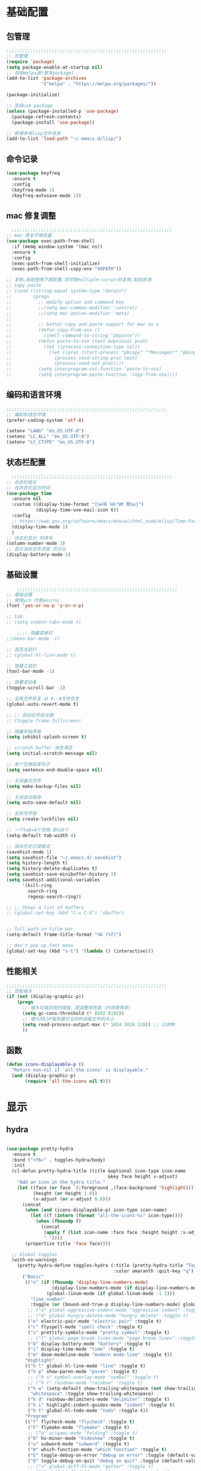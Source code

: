 #+STARTUP: content

* 基础配置
** 包管理
#+begin_src emacs-lisp
;;;;;;;;;;;;;;;;;;;;;;;;;;;;;;;;;;;;;;;;;;;;;;;;;;;;;;;;;;;;
;; 包管理
(require 'package)
(setq package-enable-at-startup nil)
;; 添加melpa源(更多package)
(add-to-list 'package-archives
			 '("melpa" . "https://melpa.org/packages/"))

(package-initialize)

;; 安装use package
(unless (package-installed-p 'use-package)
  (package-refresh-contents)
  (package-install 'use-package))

;; 新增本地lisp文件目录
(add-to-list 'load-path "~/.emacs.d/lisp/")
#+end_src
** 命令记录
#+begin_src emacs-lisp
(use-package keyfreq
  :ensure t
  :config
  (keyfreq-mode 1)
  (keyfreq-autosave-mode 1))
#+end_src
** mac 修复调整
#+begin_src emacs-lisp
  ;;;;;;;;;;;;;;;;;;;;;;;;;;;;;;;;;;;;;;;;;;;;;;;;;;;;;;;;;;;;
;; mac 修复环境变量
(use-package exec-path-from-shell
  :if (memq window-system '(mac ns))
  :ensure t
  :config
  (exec-path-from-shell-initialize)
  (exec-path-from-shell-copy-env "GOPATH"))

;; 复制,粘贴使用下面配置,将导致multiple-cursor的复制,粘贴失效
;; copy paste
;; (cond ((string-equal system-type "darwin")
;;        (progn
;;          ;; modify option and command key
;;          ;;(setq mac-comman-modifier 'control)
;;          ;;(setq mac-option-modifier 'meta)
;;
;;          ;; batter copy and paste support for mac os x
;;          (defun copy-from-osx ()
;;            (shell-command-to-string "pbpaste"))
;;          (defun paste-to-osx (text &optional push)
;;            (let ((process-connection-type nil))
;;              (let ((proc (start-process "pbcopy" "*Messages*" "pbcopy")))
;;                (process-send-string proc text)
;;                (process-send-eof proc))))
;;          (setq interprogram-cut-function 'paste-to-osx)
;;          (setq interprogram-paste-function 'copy-from-osx))))
#+end_src
** 编码和语言环境
#+begin_src emacs-lisp
;;;;;;;;;;;;;;;;;;;;;;;;;;;;;;;;;;;;;;;;;;;;;;;;;;;;;;;;;;;;
;; 编码和语言环境
(prefer-coding-system 'utf-8)

(setenv "LANG" "en_US.UTF-8")
(setenv "LC_ALL" "en_US.UTF-8")
(setenv "LC_CTYPE" "en_US.UTF-8")
#+end_src
** 状态栏配置
#+begin_src emacs-lisp
  ;;;;;;;;;;;;;;;;;;;;;;;;;;;;;;;;;;;;;;;;;;;;;;;;;;;;;;;;;;;;
;; 状态栏相关
;; 在状态栏显示时间
(use-package time
  :ensure nil
  :custom ((display-time-format "[%e号 %H:%M 周%u]")
		   (display-time-use-mail-icon t))
  :config
  ;; https://www.gnu.org/software/emacs/manual/html_node/elisp/Time-Parsing.html
  (display-time-mode 1)
  )
;; 状态栏显示 列序号
(column-number-mode 1)
;; 显示当前文件进度 百分比
(display-battery-mode 1)
#+end_src
** 基础设置
#+begin_src emacs-lisp
	;;;;;;;;;;;;;;;;;;;;;;;;;;;;;;;;;;;;;;;;;;;;;;;;;;;;;;;;;;;;
;; 基础设置
;; 使用y/n 代替yes/no
(fset 'yes-or-no-p 'y-or-n-p)

;; tab
;; (setq indent-tabs-mode t)

	;;;; 隐藏菜单栏
;;(menu-bar-mode -1)

;; 高亮当前行
;; (global-hl-line-mode t)

;; 隐藏工具栏
(tool-bar-mode -1)

;; 隐藏滚动条
(toggle-scroll-bar -1)

;; 全局文件恢复 从 #..#文件恢复
(global-auto-revert-mode t)

;; ;; 启动后开启全屏
;; (toggle-frame-fullscreen)

;; 隐藏开始界面
(setq inhibit-splash-screen t)

;; scratch buffer 消息清空
(setq initial-scratch-message nil)

;; 单个空格结束句子
(setq sentence-end-double-space nil)

;; 关闭备份文件
(setq make-backup-files nil)

;; 关闭自动保存
(setq auto-save-default nil)

;; 去除文件锁
(setq create-lockfiles nil)

;; 一个tab=4个空格.默认8个
(setq-default tab-width 4)

;; 保存历史记录模式
(savehist-mode 1)
(setq savehist-file "~/.emacs.d/.savehist")
(setq history-length t)
(setq history-delete-duplicates t)
(setq savehist-save-minibuffer-history 1)
(setq savehist-additional-variables
	  '(kill-ring
		search-ring
		regexp-search-ring))

;; ;; Shows a list of buffers
;; (global-set-key (kbd "C-x C-b") 'ibuffer)


;; full path in title bar
(setq-default frame-title-format "%b (%f)")

;; don't pop up font menu
(global-set-key (kbd "s-t") '(lambda () (interactive)))
#+end_src
** 性能相关
#+begin_src emacs-lisp
;;;;;;;;;;;;;;;;;;;;;;;;;;;;;;;;;;;;;;;;;;;;;;;;;;;;;;;;;;;;
;; 性能相关
(if (not (display-graphic-p))
    (progn
      ;; 增大垃圾回收的阈值，提高整体性能（内存换效率）
      (setq gc-cons-threshold (* 8192 8192))
      ;; 增大同LSP服务器交互时的读取文件的大小
      (setq read-process-output-max (* 1024 1024 128)) ;; 128MB
      ))
#+end_src
** 函数
#+begin_src emacs-lisp
  (defun icons-displayable-p ()
	"Return non-nil if `all-the-icons' is displayable."
	(and (display-graphic-p)
		 (require 'all-the-icons nil t)))
#+end_src
* 显示

** hydra
#+begin_src emacs-lisp

(use-package pretty-hydra
  :ensure t
  :bind ("<f6>" . toggles-hydra/body)
  :init
  (cl-defun pretty-hydra-title (title &optional icon-type icon-name
                                      &key face height v-adjust)
    "Add an icon in the hydra title."
    (let ((face (or face `(:foreground ,(face-background 'highlight))))
          (height (or height 1.0))
          (v-adjust (or v-adjust 0.0)))
      (concat
       (when (and (icons-displayable-p) icon-type icon-name)
         (let ((f (intern (format "all-the-icons-%s" icon-type))))
           (when (fboundp f)
             (concat
              (apply f (list icon-name :face face :height height :v-adjust v-adjust))
              " "))))
       (propertize title 'face face))))

  ;; Global toggles
  (with-no-warnings
    (pretty-hydra-define toggles-hydra (:title (pretty-hydra-title "Toggles" 'faicon "toggle-on" :v-adjust -0.1)
                                        :color amaranth :quit-key "q")
      ("Basic"
       (("n" (if (fboundp 'display-line-numbers-mode)
                 (display-line-numbers-mode (if display-line-numbers-mode -1 1))
               (global-linum-mode (if global-linum-mode -1 1)))
         "line number"
         :toggle (or (bound-and-true-p display-line-numbers-mode) global-linum-mode))
        ;; ("a" global-aggressive-indent-mode "aggressive indent" :toggle t)
        ;; ("d" global-hungry-delete-mode "hungry delete" :toggle t)
        ("e" electric-pair-mode "electric pair" :toggle t)
        ("c" flyspell-mode "spell check" :toggle t)
        ("s" prettify-symbols-mode "pretty symbol" :toggle t)
        ;; ("l" global-page-break-lines-mode "page break lines" :toggle t)
        ("b" display-battery-mode "battery" :toggle t)
        ("i" display-time-mode "time" :toggle t)
        ("m" doom-modeline-mode "modern mode-line" :toggle t))
       "Highlight"
       (("h l" global-hl-line-mode "line" :toggle t)
        ("h p" show-paren-mode "paren" :toggle t)
        ;; ("h s" symbol-overlay-mode "symbol" :toggle t)
        ;; ("h r" rainbow-mode "rainbow" :toggle t)
        ("h w" (setq-default show-trailing-whitespace (not show-trailing-whitespace))
         "whitespace" :toggle show-trailing-whitespace)
        ("h d" rainbow-delimiters-mode "delimiter" :toggle t)
        ("h i" highlight-indent-guides-mode "indent" :toggle t)
        ("h t" global-hl-todo-mode "todo" :toggle t))
       "Program"
       (("f" flycheck-mode "flycheck" :toggle t)
        ("F" flymake-mode "flymake" :toggle t)
        ;; ("o" origami-mode "folding" :toggle t)
        ("O" hs-minor-mode "hideshow" :toggle t)
        ("u" subword-mode "subword" :toggle t)
        ("W" which-function-mode "which function" :toggle t)
        ("E" toggle-debug-on-error "debug on error" :toggle (default-value 'debug-on-error))
        ("Q" toggle-debug-on-quit "debug on quit" :toggle (default-value 'debug-on-quit))
        ;; ("v" global-diff-hl-mode "gutter" :toggle t)
        ;; ("V" diff-hl-flydiff-mode "live gutter" :toggle t)
        ;; ("M" diff-hl-margin-mode "margin gutter" :toggle t)
        ;; ("D" diff-hl-dired-mode "dired gutter" :toggle t)
		)
       ;; "Theme"
       ;; (("t a" (centaur-load-theme 'auto) "auto"
       ;;   :toggle (eq centaur-theme 'auto) :exit t)
       ;;  ("t m" (centaur-load-theme 'random) "random"
       ;;   :toggle (eq centaur-theme 'random) :exit t)
       ;;  ("t s" (centaur-load-theme 'system) "system"
       ;;   :toggle (eq centaur-theme 'system) :exit t)
       ;;  ("t d" (centaur-load-theme 'default) "default"
       ;;   :toggle (centaur-theme-enable-p 'default) :exit t)
       ;;  ("t p" (centaur-load-theme 'pro) "pro"
       ;;   :toggle (centaur-theme-enable-p 'pro) :exit t)
       ;;  ("t k" (centaur-load-theme 'dark) "dark"
       ;;   :toggle (centaur-theme-enable-p 'dark) :exit t)
       ;;  ("t l" (centaur-load-theme 'light) "light"
       ;;   :toggle (centaur-theme-enable-p 'light) :exit t)
       ;;  ("t w" (centaur-load-theme 'warm) "warm"
       ;;   :toggle (centaur-theme-enable-p 'warm) :exit t)
       ;;  ("t c" (centaur-load-theme 'cold) "cold"
       ;;   :toggle (centaur-theme-enable-p 'cold) :exit t)
       ;;  ("t y" (centaur-load-theme 'day) "day"
       ;;   :toggle (centaur-theme-enable-p 'day) :exit t)
       ;;  ("t n" (centaur-load-theme 'night) "night"
       ;;   :toggle (centaur-theme-enable-p 'night) :exit t)
       ;;  ("t o" (ivy-read "Load custom theme: "
       ;;                   (all-completions "doom" (custom-available-themes))
       ;;                   :action (lambda (theme)
       ;;                             (centaur-set-variable
       ;;                              'centaur-theme
       ;;                              (let ((x (intern theme)))
       ;;                                (or (car (rassoc x centaur-theme-alist)) x)))
       ;;                             (counsel-load-theme-action theme))
       ;;                   :caller 'counsel-load-theme)
       ;;   "others"
       ;;   :toggle (not (or (rassoc (car custom-enabled-themes) centaur-theme-alist)
       ;;                    (rassoc (cadr custom-enabled-themes) centaur-theme-alist)))
       ;;   :exit t))
       ;; "Package Archive"
       ;; (("p m" (centaur-set-package-archives 'melpa t)
       ;;   "melpa" :toggle (eq centaur-package-archives 'melpa) :exit t)
       ;;  ("p b" (centaur-set-package-archives 'bfsu t)
       ;;   "bfsu" :toggle (eq centaur-package-archives 'bfsu) :exit t)
       ;;  ("p c" (centaur-set-package-archives 'emacs-china t)
       ;;   "emacs china" :toggle (eq centaur-package-archives 'emacs-china) :exit t)
       ;;  ("p n" (centaur-set-package-archives 'netease t)
       ;;   "netease" :toggle (eq centaur-package-archives 'netease) :exit t)
       ;;  ("p s" (centaur-set-package-archives 'ustc t)
       ;;   "ustc" :toggle (eq centaur-package-archives 'ustc) :exit t)
       ;;  ("p t" (centaur-set-package-archives 'tencent t)
       ;;   "tencent" :toggle (eq centaur-package-archives 'tencent) :exit t)
       ;;  ("p u" (centaur-set-package-archives 'tuna t)
       ;;   "tuna" :toggle (eq centaur-package-archives 'tuna) :exit t)
       ;;  ("p T" (centaur-test-package-archives) "speed test" :exit t)))
	   ))))

#+end_src
** 自动匹配括号
#+begin_src emacs-lisp
  ;;;;;;;;;;;;;;;;;;;;;;;;;;;;;;;;;;;;;;;;;;;;;;;;;;;;;;;;;;;;
;; 括号匹配相关
(setq show-paren-mode nil)
;; ;; 括号自动补全
;; (use-package autopair
;;   :ensure t
;;   :init
;;   (defun @-enable-autopair ()
;; 	(autopair-mode t))
;;   :hook
;;   (progn
;; 	(prog-mode . @-enable-autopair)
;; 	(emacs-lisp-mode . @-enable-autopair)
;; 	))

;; 高亮括号匹配
(use-package highlight-parentheses
  :ensure t)
;; 全局启用括号高亮
(define-globalized-minor-mode global-highlight-parentheses-mode
  highlight-parentheses-mode
  (lambda ()
	(highlight-parentheses-mode t)))
(global-highlight-parentheses-mode t)
;; NOTE 括号跳转  C-M-n,C-M-p
;; ;; 彩虹色 用于web css等
;; (use-package rainbow-mode
;;   :ensure t
;;   :init
;;   (defun @-enable-rainbow ()
;;     (rainbow-mode t))
;;   :hook ((prog-mode . @-enable-reainbow)))
;; 彩色高亮匹配括号 - 编程模式自动启动
(use-package rainbow-delimiters
  :ensure t
  :init
  (defun @-enable-rainbow-delimiters ()
	(rainbow-delimiters-mode t))
  :hook
  (progn
	(prog-mode . @-enable-rainbow-delimiters)
	(emacs-lisp-mode . @-enable-rainbow-delimiters))
  )
;;(add-hook 'emacs-lisp-mode-hook 'show-paren-mode)
#+end_src

** 皮肤,Theme
#+begin_src emacs-lisp
  ;;;;;;;;;;;;;;;;;;;;;;;;;;;;;;;;;;;;;;;;;;;;;;;;;;;;;;;;;;;;
;; 皮肤,Theme
;; 安全的加载theme
(setq custom-safe-themes t)
;; 白天 座位这屏幕反光. 不能用这个皮肤
;; ;; 使用 doom theme
;; (use-package doom-themes
;;   :ensure t
;;   :config
;;   ;; Global settings (defaults)
;;   (setq doom-themes-enable-bold t    ; if nil, bold is universally disabled
;;     doom-themes-enable-italic t) ; if nil, italics is universally disabled
;;   (load-theme 'doom-one t)
;;   ;; Enable flashing mode-line on errors
;;   (doom-themes-visual-bell-config)
;;   ;; for treemacs users
;;   ;; (setq doom-themes-treemacs-theme "doom-colors") ; use the colorful treemacs theme
;;   ;; (doom-themes-treemacs-config)
;;   ;; Corrects (and improves) org-mode's native fontification.
;;   (doom-themes-org-config))

(use-package monokai-theme
  :ensure t
  :config
  (load-theme 'monokai t))

;; (use-package vscode-dark-plus-theme
;;   :ensure t
;;   :config
;;   (load-theme 'vscode-dark-plus t))

;; (use-package faff-theme
;;   :ensure t
;;   :config
;;   (load-theme 'faff t))
;; (use-package solarized-theme
;;   :ensure t
;;   :config
;;   (load-theme 'solarized-dark t))

#+end_src

** 状态栏
#+begin_src emacs-lisp
;; 状态栏
(use-package doom-modeline
  :ensure t
  :init
  (set-face-background 'mode-line nil)
  :hook (after-init . doom-modeline-mode))
#+end_src
** 行号
#+begin_src emacs-lisp

;; 行号显示
;;(global-linum-mode)
;; (global-display-line-numbers-mode 1)
(use-package display-line-numbers
  :ensure nil
  :hook ((prog-mode text-mode conf-mode) . display-line-numbers-mode))
;; (use-package linum
;;   :ensure t
;;   :config
;;   (global-linum-mode t)
;;   (setq linum-format "%4d  ")
;;   (set-face-background 'linum nil))
#+end_src

** icons
#+begin_src emacs-lisp
(use-package all-the-icons
  :ensure t)
#+end_src

** frame-font
#+begin_src emacs-lisp
;;
(use-package frame
  :ensure nil
  :config
  ;; No cursor blinking, it's distracting
  (blink-cursor-mode 0)

  (when (display-graphic-p)
	(add-to-list 'default-frame-alist '(font . "Hack-15"))
	(add-to-list 'default-frame-alist '(fullscreen . maximized)))

  (setq-default cursor-type 't))

#+end_src

** 编辑
#+begin_src emacs-lisp
(use-package delsel
  :ensure nil
  :hook (after-init . delete-selection-mode))
#+end_src

** 复制文件名
#+begin_src emacs-list
(defun my-put-file-name-on-clipboard ()
  "Put the current file name on the clipboard"
  (interactive)
  (let ((filename (if (equal major-mode 'dired-mode)
                      default-directory
                    (buffer-file-name))))
    (when filename
      (with-temp-buffer
        (insert filename)
        (clipboard-kill-region (point-min) (point-max)))
      (message filename))))
#+end_src
** 分词
#+begin_src emacs-lisp
(use-package subword
  :hook (after-init . global-subword-mode))
#+end_src
** posframe
#+begin_src emacs-lisp
(use-package posframe
  :hook (after-load-theme . posframe-delete-all)
  :init
  (with-eval-after-load 'persp-mode
    (add-hook 'persp-load-buffer-functions
              (lambda (&rest _)
                (posframe-delete-all))))
  :config
  (with-no-warnings
    (defun my-posframe--prettify-frame (&rest _)
      (set-face-background 'fringe nil posframe--frame))
    (advice-add #'posframe--create-posframe :after #'my-posframe--prettify-frame)

    (defun posframe-poshandler-frame-center-near-bottom (info)
      (cons (/ (- (plist-get info :parent-frame-width)
                  (plist-get info :posframe-width))
               2)
            (/ (plist-get info :parent-frame-height)
               2)))))
#+end_src
* 工具
** auto-save
#+begin_src emacs-lisp
(require 'auto-save)
(auto-save-enable)
;; quietly sav
(setq auto-save-silent t)
;; ;; automatically delete spaces at the end of the line when saving
;; (setq auto-save-delete-trailing-whitespace t)
;; The idle seconds to auto save file.
(setq auto-save-idle 10)
#+end_src
** back-button
#+begin_src emacs-lisp
;; back-button 跳转
(setq back-button-local-keystrokes '("s-."))
(setq back-button-local-backward-keystrokes '("s-["))
(setq back-button-local-forward-keystrokes '("s-]"))
(setq back-button-global-keystrokes '("s->"))
(setq back-button-global-backward-keystrokes '("s-{"))
(setq back-button-global-forward-keystrokes '("s-}"))
(require 'back-button)
(back-button-mode 1)
;; (global-set-key (kbd "s-[") 'back-button-local-backward)
;; (global-set-key (kbd "s-]") 'back-button-local-forward)
;; (global-set-key (kbd "s-{") 'back-button-global-backward)
;; (global-set-key (kbd "s-}") 'back-button-global-forward)
#+end_src
** highlight-thing
#+begin_src emacs-lisp
;; (require 'highlight-thing)
;; (global-highlight-thing-mode)
;; (dolist (hook (list
;;    			 'js-mode-hook
;;    			 'rust-mode-hook
;;    			 'python-mode-hook
;;    			 'ruby-mode-hook
;;    			 'java-mode-hook
;;    			 'sh-mode-hook
;;    			 'php-mode-hook
;;    			 'c-mode-common-hook
;;    			 'c-mode-hook
;;    			 'csharp-mode-hook
;;    			 'c++-mode-hook
;;    			 'haskell-mode-hook
;;    			 'go-mode-hook
;;    			 ))
;;    (add-hook hook '(lambda () (highlight-thing-mode))))
#+end_src
** awesome-pair
#+begin_src emacs-lisp
(require 'awesome-pair)
(dolist (hook (list
			   'c-mode-common-hook
			   'c-mode-hook
			   'c++-mode-hook
			   'java-mode-hook
			   'haskell-mode-hook
			   'emacs-lisp-mode-hook
			   'lisp-interaction-mode-hook
			   'lisp-mode-hook
			   'maxima-mode-hook
			   'ielm-mode-hook
			   'sh-mode-hook
			   'makefile-gmake-mode-hook
			   'php-mode-hook
			   'python-mode-hook
			   'js-mode-hook
			   'go-mode-hook
			   'qml-mode-hook
			   'jade-mode-hook
			   'css-mode-hook
			   'ruby-mode-hook
			   'coffee-mode-hook
			   'rust-mode-hook
			   'qmake-mode-hook
			   'lua-mode-hook
			   'swift-mode-hook
			   'minibuffer-inactive-mode-hook
			   ))
  (add-hook hook '(lambda () (awesome-pair-mode 1))))



(define-key awesome-pair-mode-map (kbd "(") 'awesome-pair-open-round)
(define-key awesome-pair-mode-map (kbd "[") 'awesome-pair-open-bracket)
(define-key awesome-pair-mode-map (kbd "{") 'awesome-pair-open-curly)
(define-key awesome-pair-mode-map (kbd ")") 'awesome-pair-close-round)
(define-key awesome-pair-mode-map (kbd "]") 'awesome-pair-close-bracket)
(define-key awesome-pair-mode-map (kbd "}") 'awesome-pair-close-curly)
(define-key awesome-pair-mode-map (kbd "=") 'awesome-pair-equal)

;; (define-key awesome-pair-mode-map (kbd "%") 'awesome-pair-match-paren)
(define-key awesome-pair-mode-map (kbd "\"") 'awesome-pair-double-quote)

(define-key awesome-pair-mode-map (kbd "SPC") 'awesome-pair-space)

(define-key awesome-pair-mode-map (kbd "M-o") 'awesome-pair-backward-delete)
(define-key awesome-pair-mode-map (kbd "C-d") 'awesome-pair-forward-delete)
(define-key awesome-pair-mode-map (kbd "C-k") 'awesome-pair-kill)

(define-key awesome-pair-mode-map (kbd "M-\"") 'awesome-pair-wrap-double-quote)
(define-key awesome-pair-mode-map (kbd "M-[") 'awesome-pair-wrap-bracket)
(define-key awesome-pair-mode-map (kbd "M-{") 'awesome-pair-wrap-curly)
(define-key awesome-pair-mode-map (kbd "M-(") 'awesome-pair-wrap-round)
(define-key awesome-pair-mode-map (kbd "M-)") 'awesome-pair-unwrap)

(define-key awesome-pair-mode-map (kbd "M-n") 'awesome-pair-jump-right)
(define-key awesome-pair-mode-map (kbd "M-p") 'awesome-pair-jump-left)
(define-key awesome-pair-mode-map (kbd "M-:") 'awesome-pair-jump-out-pair-and-newline)
#+end_src

** minibuffer
#+begin_src emacs-lisp
(use-package mini-frame
  :ensure t
  :config
  (mini-frame-mode))

;; git clone https://github.com/honmaple/emacs-maple-minibuffer ~/.emacs.d/lisp/maple-minibuffer

;;   (require 'maple-minibuffer)
;; ;;window-top-center
;;   (progn (setq maple-minibuffer:position-type 'frame-top-center
;; 			   maple-minibuffer:border-color "gray50"
;; 			   maple-minibuffer:height nil
;; 			   maple-minibuffer:width 0.7
;; 			   maple-minibuffer:cache t)

;; 		 (setq maple-minibuffer:action '(read-from-minibuffer read-string)
;; 			   maple-minibuffer:ignore-action '(evil-ex eval-expression))

;; 		 (add-to-list 'maple-minibuffer:ignore-action 'org-schedule)
;; 	;;(add-to-list 'maple-minibuffer:ignore-regexp "^helm-")

;; 	;; more custom parameters for frame
;; 	(defun maple-minibuffer:parameters ()
;; 	  "Maple minibuffer parameters."
;; 	  `((height . ,(or maple-minibuffer:height 10))
;; 		(width . ,(or maple-minibuffer:width (window-pixel-width)))
;; 		(left-fringe . 5)
;; 		(right-fringe . 5))))

;;   (maple-minibuffer-mode)




#+end_src
** ivy
#+begin_src emacs-lisp
;; (use-package ivy
;;   :ensure t
;;   :config
;;   (ivy-mode 1)
;;   (setq ivy-use-virtual-buffers t)
;;   (setq enable-recursive-minibuffers t)
;;   ;; enable this if you want `swiper' to use it
;;   ;; (setq search-default-mode #'char-fold-to-regexp)
;;   (global-set-key "\C-s" 'swiper)
;;   (global-set-key (kbd "C-c C-r") 'ivy-resume)
;;   ;; (global-set-key (kbd "<f6>") 'ivy-resume)
;;   ;;(global-set-key (kbd "C-x C-f") 'counsel-find-file)
;;   ;;(global-set-key (kbd "<f1> f") 'counsel-describe-function)
;;   ;;(global-set-key (kbd "<f1> v") 'counsel-describe-variable)
;;   ;;(global-set-key (kbd "<f1> o") 'counsel-describe-symbol)
;;   ;;(global-set-key (kbd "<f1> l") 'counsel-find-library)
;;   ;;(global-set-key (kbd "<f2> i") 'counsel-info-lookup-symbol)
;;   ;;(global-set-key (kbd "<f2> u") 'counsel-unicode-char)
;;   ;;(global-set-key (kbd "C-c g") 'counsel-git)
;;   ;;(global-set-key (kbd "C-c j") 'counsel-git-grep)
;;   ;;(global-set-key (kbd "C-c k") 'counsel-ag)
;;   ;;(global-set-key (kbd "C-x l") 'counsel-locate)
;;   ;;(global-set-key (kbd "C-S-o") 'counsel-rhythmbox)
;;   ;;(define-key minibuffer-local-map (kbd "C-r") 'counsel-minibuffer-history)
;;   )

#+end_src
** counsel
#+begin_src emacs-lisp
  (use-package smex
	:ensure t
	:init
	(setq smex-save-file "~/.emacs.d/.smex-items")
	:config
	(smex-initialize)
	)
  ;; counsel ivy swiper
  (use-package counsel
	:ensure t
	:init
	(ivy-mode 1)
	(setq ivy-re-builders-alist '((counsel-M-x . ivy--regex-fuzzy)
								  (t . ivy--regex-plus)))
	:custom ((ivy-use-virtual-buffers t)
			 (ivy-count-format "(%d/%d) ")
			 (ivy-initial-inputs-alist nil)
			 (ivy-height 15)
			 (ivy-extra-directories '("./"))
			 (counsel-switch-buffer-preview-virtual-buffers nil))
	:bind (("M-y" . counsel-yank-pop)
		   ("C-c C-r" . ivy-resume)
		   ("<f6>" . ivy-resume)
		   ("M-x" . counsel-M-x)
		   ("C-x f" . counsel-switch-buffer)
		   ("C-x C-f" . counsel-find-file)
		   ("C-s" . swiper)
		   ("C-r" . swiper-isearch-backward)
		   ))

  (use-package ivy-avy
	:custom ((avy-all-windows nil)
			 (avy-keys (number-sequence ?a ?z)))
	:bind (("C-x SPC" . avy-goto-char)
		   ("C-c C-l" . avy-goto-line)
		   ("C-C SPC" . avy-goto-word-1)))

#+end_src
** ivy-posframe mac 使用有bug.
#+begin_src emacs-lisp
;; ivy-posframe
;; (use-package ivy-posframe
;;   :ensure t
;;   :config
;;   ;; display at `ivy-posframe-style'
;;   ;; (setq ivy-posframe-display-functions-alist '((t . ivy-posframe-display)))
;;   ;; (setq ivy-posframe-display-functions-alist '((t . ivy-posframe-display-at-frame-center)))
;;   ;; (setq ivy-posframe-display-functions-alist '((t . ivy-posframe-display-at-window-center)))
;;   ;; (setq ivy-posframe-display-functions-alist '((t . ivy-posframe-display-at-frame-bottom-left)))
;;   ;; (setq ivy-posframe-display-functions-alist '((t . ivy-posframe-display-at-window-bottom-left)))
;;   (setq ivy-posframe-display-functions-alist '((t . ivy-posframe-display-at-frame-top-center)))
;;   (ivy-posframe-mode 1))
#+end_src
** undo tree
#+begin_src emacs-lisp
(use-package undo-tree
  :ensure t
  :config
  (global-undo-tree-mode)
  (setq undo-tree-visualizer-timestamps t)
  (setq undo-tree-visualizer-diff t))
#+end_src
** jump-tree 跳转
包太老了. 没有办法用.
#+begin_src emacs-lisp
;; (use-package jump-tree
;;   :ensure t
;;   :config
;;   (global-jump-tree-mode)
;;   (add-to-list 'jump-tree-pos-list-record-commands 'xref-find-definitions)
;;   )
;; (jump-tree-jump-next)
#+end_src
** 在项目中查找文件
#+begin_src emacs-lisp
(use-package find-file-in-project
  :ensure t
  :bind
  ("s-p" . find-file-in-project))
#+end_src
** which-key 按键提示
#+begin_src emacs-lisp
(use-package which-key
  :ensure t
  :config
  (which-key-mode)
  (which-key-setup-side-window-bottom))
#+end_src

** 打开的历史文件
#+begin_src emacs-lisp
(use-package recentf
  :ensure t
  :config
  (setq recentf-max-saved-items 200
		recentf-max-menu-items 15)
  ;;:bind ("<f3>" . helm-recentf)
  :hook ((after-init-hook . recentf-mode)))
#+end_src
** vterm
#+begin_src emacs-lisp
(use-package vterm
  :ensure t
  :bind (:map vterm-mode-map
         ("C-`" . shell-pop))
  :init (setq vterm-always-compile-module t))
;; (use-package vterm-toggle
;;   :ensure t
;;   :bind (("C-`" . vterm-toggle))
;;   :config
;;   (setq vterm-toggle-scope 'project)
;;   )

;; Shell Pop
(use-package shell-pop
  :ensure t
  :bind ("C-`" . shell-pop)
  :init (setq shell-pop-window-size 30
              shell-pop-shell-type
              (cond ((fboundp 'vterm) '("vterm" "*vterm*" #'vterm))
					(sys/win32p '("eshell" "*eshell*" #'eshell))
					(t '("terminal" "*terminal*"
						 (lambda () (term shell-pop-term-shell)))))))

;; (use-package aweshell
;;   :ensure t
;;   :bind (("<f8>" . aweshell-dedicated-toggle)
;; 		 ("<f9>" . aweshell-toggle))
;;   :config
;;   (when (display-graphic-p)
;; 	(setq aweshell-use-exec-path-from-shell nil))
;;   (setq aweshell-auto-suggestion-p nil)
;;   (setq epe-git-dirty-char "✗")
;;   (setq-local company-backends '(company-capf)
;; 			  pcomplete-cycle-completions nil)
;;   (setq eshell-prompt-function
;; 		(lambda ()
;; 		  (setq eshell-prompt-regexp "^[^#$\n]*[#$] ")
;; 		  (concat "\033[32m➜\033[0m \033[36m"
;; 				  (abbreviate-file-name (eshell/pwd))
;; 				  "\033[0m "
;; 				  (when (epe-git-p)
;; 					(concat "\e[34mgit:(\e[0m\e[31m"
;; 							(epe-git-branch)
;; 							"\e[0m\e[34m)\e[0m"))
;; 				  (if (= (user-uid) 0) "\e[31m#\e[0m " "\e[34m$\e[0m ")
;; 				  (when (epe-git-p)
;; 					(concat "\e[37m"
;; 							(epe-git-dirty)
;; 							(epe-git-untracked)
;; 							(let ((unpushed (epe-git-unpushed-number)))
;; 							  (unless (= unpushed 0)
;; 								(concat ":" (number-to-string unpushed))))
;; 							"\e[0m"))
;; 				  "\n"))))

#+end_src
** vtm 管理多个vtertm
#+begin_src emacs-lisp
(use-package vtm
  :ensure t
  :config
  (setq vtm-edit-mode nil)
  )
#+end_src

** git
#+begin_src emacs-lisp
;; git 支持
(use-package magit
  :ensure t
  :bind
  (:map global-map
		("C-c g b" . 'magit-blame-addition)))
;; 缓冲区中查看.修改,暂存文件
(use-package git-gutter+
  :ensure t
  :config
  (global-git-gutter+-mode))
#+end_src

*** magit blame 快捷键
#+begin_center
(define-key map (kbd "C-m") 'magit-show-commit)
(define-key map (kbd   "p") 'magit-blame-previous-chunk)
(define-key map (kbd   "P") 'magit-blame-previous-chunk-same-commit)
(define-key map (kbd   "n") 'magit-blame-next-chunk)
(define-key map (kbd   "N") 'magit-blame-next-chunk-same-commit)
(define-key map (kbd   "b") 'magit-blame-addition)
(define-key map (kbd   "r") 'magit-blame-removal)
(define-key map (kbd   "f") 'magit-blame-reverse)
(define-key map (kbd   "B") 'magit-blame)
(define-key map (kbd   "c") 'magit-blame-cycle-style)
(define-key map (kbd   "q") 'magit-blame-quit)
(define-key map (kbd "M-w") 'magit-blame-copy-hash)
(define-key map (kbd "SPC") 'magit-diff-show-or-scroll-up)
(define-key map (kbd "S-SPC") 'magit-diff-show-or-scroll-down)
(define-key map (kbd "DEL") 'magit-diff-show-or-scroll-down)
#+end_center

** 智能tab补全
#+begin_src emacs-lisp
;; 智能tab补全. 有个新的 smart-tab-mode
(use-package smart-tabs-mode
  :ensure t
  :hook ((prog-mode . smart-tabs-mode)))
#+end_src
** 智能跳转行首和行尾
#+begin_src emacs-lisp
(use-package mwim
  :ensure t
  :bind
  ("C-a" . mwim-beginning)
  ("C-e" . mwim-end))
#+end_src
** 快速选择窗口
#+begin_src emacs-lisp
;; (use-package ace-window
;;   :ensure t

;;   :bind
;;   ("M-o" . ace-window))
(use-package window-numbering
  :ensure t
  :init (window-numbering-mode 1))
#+end_src
** 剪切板 kill ring
类似于vscode的clipboard. 但是没有快速选择的方式
#+begin_src emacs-lisp
;; (global-set-key "\C-xy" '(lambda ()
;;                                 (interactive)
;;                                 (popup-menu 'yank-menu)))
(use-package browse-kill-ring
  :ensure t
  :bind
  (:map global-map
		("C-c k" . 'browse-kill-ring)
		("C-c C-k" . 'browse-kill-ring))
  :config
  ;; 高亮当前选择项
  (setq browse-kill-ring-highlight-current-entry t)
  )
#+end_src
** company自动补全
#+begin_src emacs-lisp
(use-package company
  :ensure t
  :config
  (global-company-mode)
  ;; (add-to-list 'company-backends #'company-tabnine)
  ;; Optionally enable completion-as-you-type behavior.
  (setq company-idle-delay 0)
  ;; show quik select number
  (setq company-show-numbers t)
  (setq company-minimum-prefix-length 1)
  ;; 大小写问题修复
  (setq company-dabbrev-downcase nil)
  )
;;  (use-package company-tabnine
;;	:custom ((company-tabnine-always-trigger nil)))

#+end_src
** 翻译,英文字典
#+begin_src emacs-lisp
;; 有道词典
;; (use-package youdao-dictionary
;;   :ensure t
;;   :bind
;;   (:map global-map
;; 		;; 会自动隐藏. 但是对于查看长文档翻译时候,不太方便
;; 	;; ("C-c y" . youdao-dictionary-search-at-point-tooltip)
;; 	;; 不会移动隐藏.但是有操作会隐藏
;; 	("C-c y" . youdao-dictionary-search-at-point+))
;;   :config
;;   ;; Enable Cache
;;   (setq url-automatic-caching t)
;;   ;; Integrate with popwin-el (https://github.com/m2ym/popwin-el)
;;   ;; (push "*Youdao Dictionary*" popwin:special-display-config)

;;   ;; Set file path for saving search history
;;   (setq youdao-dictionary-search-history-file "~/.emacs.d/.youdao")

;;   ;; Enable Chinese word segmentation support (支持中文分词)
;;   ;; (setq youdao-dictionary-use-chinese-word-segmentation t)
;;   )
;; google 翻译
(use-package go-translate
  :ensure t
  :config
  (setq go-translate-base-url "https://translate.google.com"
		;; go-translate-extra-directions '(("zh-CN" . "en"))
		go-translate-target-language "en"
		go-translate-local-language "zh-CN"
		go-translate-buffer-follow-p t
		go-translate-inputs-function #'go-translate-inputs-current-or-prompt
		go-translate-token-current (cons 430675 2721866130))

  ;; 替换//,并且去除换行符 => 用于代码注释翻译
  (defun aggron/trim-string (text)
	"trim newline"
	(string-join (split-string (replace-regexp-in-string "\/\/" "" (string-trim text))) " ")) 
  (defun aggron/go-translate-current-text ()
  "Get current text under cursor, selection or word."
  (cond ((eq major-mode 'pdf-view-mode)
         (if (pdf-view-active-region-p)
             (car (pdf-view-active-region-text))))
        ((use-region-p)
         (aggron/trim-string (buffer-substring-no-properties (region-beginning) (region-end))))
        (t (current-word t t))))
  (setq go-translate-text-function #'aggron/go-translate-current-text)
  :bind
  (:map global-map
		("C-c e y" . 'go-translate-popup-current)
		("C-c y" . 'go-translate)
		)
  )

;; 插入翻译文字
(require 'insert-translated-name)
(global-set-key (kbd "C-c e e") 'insert-translated-name-insert-original-translation)
(global-set-key (kbd "C-c e v") 'insert-translated-name-insert-with-camel)
(global-set-key (kbd "C-c e u") 'insert-translated-name-insert-with-underline)
(global-set-key (kbd "C-c e r") 'insert-translated-name-replace)
;; 写英文帮助
(require 'company-english-helper)
(global-set-key (kbd "C-c e h") 'toggle-company-english-helper)
#+end_src
** 书签
#+begin_src emacs-lisp
(use-package bm
  :ensure t
  :demand t

  :init
  ;; restore on load (even before you require bm)
  (setq bm-restore-repository-on-load t)


  :config
  ;; Allow cross-buffer 'next'
  (setq bm-cycle-all-buffers t)

  ;; where to store persistant files
  (setq bm-repository-file "~/.emacs.d/bm-repository")

  ;; save bookmarks
  (setq-default bm-buffer-persistence t)

  ;; Loading the repository from file when on start up.
  (add-hook 'after-init-hook 'bm-repository-load)

  ;; Saving bookmarks
  (add-hook 'kill-buffer-hook #'bm-buffer-save)

  ;; Saving the repository to file when on exit.
  ;; kill-buffer-hook is not called when Emacs is killed, so we
  ;; must save all bookmarks first.
  (add-hook 'kill-emacs-hook #'(lambda nil
								 (bm-buffer-save-all)
								 (bm-repository-save)))

  ;; The `after-save-hook' is not necessary to use to achieve persistence,
  ;; but it makes the bookmark data in repository more in sync with the file
  ;; state.
  (add-hook 'after-save-hook #'bm-buffer-save)

  ;; Restoring bookmarks
  (add-hook 'find-file-hooks   #'bm-buffer-restore)
  (add-hook 'after-revert-hook #'bm-buffer-restore)

  ;; The `after-revert-hook' is not necessary to use to achieve persistence,
  ;; but it makes the bookmark data in repository more in sync with the file
  ;; state. This hook might cause trouble when using packages
  ;; that automatically reverts the buffer (like vc after a check-in).
  ;; This can easily be avoided if the package provides a hook that is
  ;; called before the buffer is reverted (like `vc-before-checkin-hook').
  ;; Then new bookmarks can be saved before the buffer is reverted.
  ;; Make sure bookmarks is saved before check-in (and revert-buffer)
  (add-hook 'vc-before-checkin-hook #'bm-buffer-save)


  :bind (("<f2>" . bm-next)
		 ("M-<f2>" . bm-previous)
		 ("C-<f2>" . bm-toggle)
		 ("<f1>" . bm-toggle))
  )
#+end_src
** multiple-cursors 多列编辑
#+begin_src emacs-lisp
(use-package multiple-cursors
  :ensure t
  :bind
  (:map global-map
		;; M-I(Ctrl-Shirft-i) vscode快捷键. 先选中一块区域.按下快捷键之后,每行添加光标
		("M-I" . 'mc/edit-lines)
		;; 下一行相似的
		("C->" . 'mc/mark-next-like-this)
		;; 上一行相似的
		("C-<" . 'mc/mark-previous-like-this)
		;; 所有匹配的行
		("C-c C-<" . 'mc/mark-all-like-this)
		;; 插入数字
		;;("M-N" . '@-ask- 'mc/insert-numbers)
		)
  )
;; 按回车. 插入新行.使用C-g退出多行
(define-key mc/keymap (kbd "<return>") nil)
;; 鼠标点选某一行
(global-unset-key (kbd "M-<down-mouse-1>"))
(global-set-key (kbd "M-<mouse-1>") 'mc/add-cursor-on-click)

(defun ask-number ()
  (let ((val (string-to-number(read-from-minibuffer "Enter Start Number "))))
	(if (integerp val)
		val
	  (ask-number))))

(defun @-ask-inter-num ()
  (interactive)
  (mc/insert-numbers (ask-number)))
;; 手动输入数字起始(默认是0)
(global-set-key (kbd "M-N") '@-ask-inter-num)
#+end_src
** 高亮代码中的todo
#+begin_src emacs-lisp
(use-package hl-todo
  :ensure t
  :hook
  (prog-mode . hl-todo-mode)
  (text-mode . hl-todo-mode)
  :config
  (setq hl-todo-keyword-faces
		'(("TODO"   . "#FF0000")
		  ("FIXME"  . "#FF0000")
		  ("DEBUG"  . "#A020F0")
		  ("GOTCHA" . "#FF4500")
		  ("STUB"   . "#1E90FF")
		  ("NOTE"   . "#36bf36"))
		))
#+end_src
** git/todo 搜集代码中的todo
#+begin_src emacs-lisp
;; (use-package dash
;;   :ensure t)
;; (use-package pcre2el
;;   :ensure t)
;; (use-package f
;;   :ensure t)
;; (use-package async
;;   :ensure t)
;; (use-package s
;;   :ensure t)

;; (use-package magit-todos
;;   :ensure t
;;   :init
;;   (require 'dash)
;;   (require 'pcre2el)
;;   (require 'f)
;;   (require 'async)
;;   (require 's)
;;   :commands (magit-todos-mode)
;;   :config
;;   ;; (setq magit-todos-recursive t)
;;   ;; (setq magit-todos-depth 100)
;;   ;; 这个是不包含的文件
;;   ;; (setq magit-todos-exclude-globs '("*.html"))
;;   ;; 修改匹配后缀 原始 => "\\(?:([^)]+)\\)?:"
;;   ;; (setq magit-todos-keyword-suffix "")
;;   :hook
;;   (magit-mode . magit-todos-mode)
;;   )
;; 使用过程中. 发现. 如果使用treemacs 打开目录. 打开 magit. magit 正常. 但是magit-todos 没有显示. 需要打开一个项目文件才行.

;; (setq magit-todos-nice nil)

#+end_src
** rg 支持
#+begin_src emacs-lisp
(use-package rg
  :ensure t
  ;; :bind
  ;; (:map global-map
  ;; ("C-c s" rg-menu))

  :config
  (rg-enable-default-bindings)
  )
;; (rg-enable-menu)
#+end_src
** 折叠
#+begin_src emacs-lisp
;; (hs-minor-mode t)
;; (define-globalized-minor-mode global-hs-minor-mode hs-minor-mode
;;   (lambda () (hs-minor-mode)))
;; (global-hs-minor-mode 1)
;; (defun czy-hs-hooks ())
;; (add-hook 'hs-minor-mode-hook #'czy-hs-hooks)
;;(hs-minor-mode)

(use-package hideshow
  :ensure nil
  :hook (prog-mode . hs-minor-mode)
  :config
  (defun my/toggle-fold ()
	(interactive)
	(save-excursion
	  (end-of-line)
	  (if (hs-already-hidden-p)
		  (hs-show-block)
		(hs-hide-block))))
  :bind (:map prog-mode-map
			  ("C-c o" . my/toggle-fold)
			  ("C-c h a" . hs-hide-block)
			  ("C-c h b" . hs-show-block)
			  ("C-c h h" . hs-hide-all)
			  ("C-c h s" . hs-show-all)
			  ("C-c h t" . hs-toggle-hiding)
			  )
  )
;; (global-set-key "\C-cha"	      'hs-hide-block)
;; (global-set-key "\C-chb"	      'hs-show-block)
;; (global-set-key "\C-chh"          'hs-hide-all)
;; (global-set-key "\C-chs"          'hs-show-all)
;; (global-set-key "\C-cht"	      'hs-toggle-hiding)
#+end_src

** ibuffer
#+begin_src emacs-lisp
(use-package ibuffer
  :ensure nil
  :bind ("C-x C-b" . ibuffer)
  :init (setq ibuffer-filter-group-name-face '(:inherit (font-lock-string-face bold)))
  :config
  ;; ;; Display icons for buffers
  ;; (use-package all-the-icons-ibuffer
  ;;   :init
  ;;   (setq all-the-icons-ibuffer-icon centaur-icon)
  ;;   (all-the-icons-ibuffer-mode 1))

  (with-eval-after-load 'counsel
    (with-no-warnings
      (defun my-ibuffer-find-file ()
        (interactive)
        (let ((default-directory (let ((buf (ibuffer-current-buffer)))
                                   (if (buffer-live-p buf)
                                       (with-current-buffer buf
                                         default-directory)
                                     default-directory))))
          (counsel-find-file default-directory)))
      (advice-add #'ibuffer-find-file :override #'my-ibuffer-find-file))))

;; Group ibuffer's list by project root
(use-package ibuffer-projectile
  :ensure t
  :functions all-the-icons-octicon ibuffer-do-sort-by-alphabetic
  :hook ((ibuffer . (lambda ()
                      (ibuffer-projectile-set-filter-groups)
                      (unless (eq ibuffer-sorting-mode 'alphabetic)
                        (ibuffer-do-sort-by-alphabetic)))))
  :config
  (setq ibuffer-projectile-prefix
        (if (icons-displayable-p)
            (concat
             (all-the-icons-octicon "file-directory"
                                    :face ibuffer-filter-group-name-face
                                    :v-adjust 0.0
                                    :height 1.0)
             " ")
          "Project: ")))
#+end_src
** helpful
#+begin_src emacs-lisp
;; A better *Help* buffer
(use-package helpful
  :ensure t
  :defines (counsel-describe-function-function
            counsel-describe-variable-function)
  :commands helpful--buffer
  :bind (([remap describe-key] . helpful-key)
         ([remap describe-symbol] . helpful-symbol)
		 ([remap describe-function] . helpful-function)
		 ([remap describe-variable] . helpful-variable)
         ("C-c C-d" . helpful-at-point)
         :map helpful-mode-map
         ("r" . remove-hook-at-point))
  :hook (helpful-mode . cursor-sensor-mode) ; for remove-advice button
  :init
  (with-eval-after-load 'counsel
    (setq counsel-describe-function-function #'helpful-callable
          counsel-describe-variable-function #'helpful-variable))

  (with-eval-after-load 'apropos
    ;; patch apropos buttons to call helpful instead of help
    (dolist (fun-bt '(apropos-function apropos-macro apropos-command))
      (button-type-put
       fun-bt 'action
       (lambda (button)
         (helpful-callable (button-get button 'apropos-symbol)))))
    (dolist (var-bt '(apropos-variable apropos-user-option))
      (button-type-put
       var-bt 'action
       (lambda (button)
         (helpful-variable (button-get button 'apropos-symbol))))))
  :config
  (with-no-warnings
    ;; Open the buffer in other window
    (defun my-helpful--navigate (button)
      "Navigate to the path this BUTTON represents."
      (find-file-other-window (substring-no-properties (button-get button 'path)))
      ;; We use `get-text-property' to work around an Emacs 25 bug:
      ;; http://git.savannah.gnu.org/cgit/emacs.git/commit/?id=f7c4bad17d83297ee9a1b57552b1944020f23aea
      (-when-let (pos (get-text-property button 'position
                                         (marker-buffer button)))
        (helpful--goto-char-widen pos)))
    (advice-add #'helpful--navigate :override #'my-helpful--navigate)))
#+end_src
* 文件格式
** elisp
#+begin_src emacs-lisp
;; Emacs lisp mode
(use-package elisp-mode
  :ensure nil
  :defines flycheck-disabled-checkers
  :bind (:map emacs-lisp-mode-map
         ("C-c C-x" . ielm)
         ("C-c C-c" . eval-defun)
         ("C-c C-b" . eval-buffer))
  :hook (emacs-lisp-mode . (lambda ()
                             "Disable the checkdoc checker."
                             (setq-local flycheck-disabled-checkers
                                         '(emacs-lisp-checkdoc))))
  :config
  (when (boundp 'elisp-flymake-byte-compile-load-path)
    (add-to-list 'elisp-flymake-byte-compile-load-path load-path))

  ;; Syntax highlighting of known Elisp symbols
  (use-package highlight-defined
	:ensure t
    :hook (emacs-lisp-mode . highlight-defined-mode)
    :init (setq highlight-defined-face-use-itself t))

  (with-no-warnings
    ;; Align indent keywords
    ;; @see https://emacs.stackexchange.com/questions/10230/how-to-indent-keywords-aligned
    (defun my-lisp-indent-function (indent-point state)
      "This function is the normal value of the variable `lisp-indent-function'.
The function `calculate-lisp-indent' calls this to determine
if the arguments of a Lisp function call should be indented specially.

INDENT-POINT is the position at which the line being indented begins.
Point is located at the point to indent under (for default indentation);
STATE is the `parse-partial-sexp' state for that position.

If the current line is in a call to a Lisp function that has a non-nil
property `lisp-indent-function' (or the deprecated `lisp-indent-hook'),
it specifies how to indent.  The property value can be:

,* `defun', meaning indent `defun'-style
  \(this is also the case if there is no property and the function
  has a name that begins with \"def\", and three or more arguments);

,* an integer N, meaning indent the first N arguments specially
  (like ordinary function arguments), and then indent any further
  arguments like a body;

,* a function to call that returns the indentation (or nil).
  `lisp-indent-function' calls this function with the same two arguments
  that it itself received.

This function returns either the indentation to use, or nil if the
Lisp function does not specify a special indentation."
      (let ((normal-indent (current-column))
            (orig-point (point)))
        (goto-char (1+ (elt state 1)))
        (parse-partial-sexp (point) calculate-lisp-indent-last-sexp 0 t)
        (cond
         ;; car of form doesn't seem to be a symbol, or is a keyword
         ((and (elt state 2)
               (or (not (looking-at "\\sw\\|\\s_"))
                   (looking-at ":")))
          (if (not (> (save-excursion (forward-line 1) (point))
                      calculate-lisp-indent-last-sexp))
              (progn (goto-char calculate-lisp-indent-last-sexp)
                     (beginning-of-line)
                     (parse-partial-sexp (point)
                                         calculate-lisp-indent-last-sexp 0 t)))
          ;; Indent under the list or under the first sexp on the same
          ;; line as calculate-lisp-indent-last-sexp.  Note that first
          ;; thing on that line has to be complete sexp since we are
          ;; inside the innermost containing sexp.
          (backward-prefix-chars)
          (current-column))
         ((and (save-excursion
                 (goto-char indent-point)
                 (skip-syntax-forward " ")
                 (not (looking-at ":")))
               (save-excursion
                 (goto-char orig-point)
                 (looking-at ":")))
          (save-excursion
            (goto-char (+ 2 (elt state 1)))
            (current-column)))
         (t
          (let ((function (buffer-substring (point)
                                            (progn (forward-sexp 1) (point))))
                method)
            (setq method (or (function-get (intern-soft function)
                                           'lisp-indent-function)
                             (get (intern-soft function) 'lisp-indent-hook)))
            (cond ((or (eq method 'defun)
                       (and (null method)
                            (> (length function) 3)
                            (string-match "\\`def" function)))
                   (lisp-indent-defform state indent-point))
                  ((integerp method)
                   (lisp-indent-specform method state
                                         indent-point normal-indent))
                  (method
                   (funcall method indent-point state))))))))
    (add-hook 'emacs-lisp-mode-hook
              (lambda () (setq-local lisp-indent-function #'my-lisp-indent-function)))

    ;; Add remove buttons for advices
    (add-hook 'help-mode-hook 'cursor-sensor-mode)

    (defun function-advices (function)
      "Return FUNCTION's advices."
      (let ((flist (indirect-function function)) advices)
        (while (advice--p flist)
          (setq advices `(,@advices ,(advice--car flist)))
          (setq flist (advice--cdr flist)))
        advices))

    (defun add-remove-advice-button (advice function)
      (when (and advice (symbolp advice))
        (let ((inhibit-read-only t))
          (insert "\t")
          (insert-text-button
           "[Remove]"
           'cursor-sensor-functions `((lambda (&rest _) (message "Remove advice `%s'" ',advice)))
           'help-echo (format "Remove advice `%s'" advice)
           'action (lambda (_)
                     (when (yes-or-no-p (format "Remove advice `%s'?" advice))
                       (message "Removing advice `%s' from function `%s'" advice function)
                       (advice-remove function advice)
                       (if (eq major-mode 'helpful-mode)
                           (helpful-update)
                         (revert-buffer nil t))))
           'follow-link t))))

    (defun add-button-to-remove-advice (buffer-name function)
      "Add a button to remove advice."
      (when (get-buffer buffer-name)
        (with-current-buffer buffer-name
          (save-excursion
            (goto-char (point-min))
            (let ((ad-list (function-advices function)))
              (while (re-search-forward "^\\(?:This function has \\)?:[-a-z]+ advice: \\(.+\\)\\.$" nil t)
                (let* ((name (string-trim (match-string 1) "[‘'`]" "[’']"))
                       (advice (intern-soft name)))
                  (when (memq advice ad-list)
                    (add-remove-advice-button advice function)
                    (setq ad-list (delq advice ad-list)))))

              ;; Search `:around' advice
              (goto-char (point-min))
              (when (re-search-forward "^This function is advised.$" nil t)
                (add-remove-advice-button (car ad-list) function)))))))

    (define-advice describe-function-1 (:after (function) advice-remove-button)
      (add-button-to-remove-advice "*Help*" function))
    (with-eval-after-load 'helpful
      (define-advice helpful-update (:after () advice-remove-button)
        (when helpful--callable-p
          (add-button-to-remove-advice (helpful--buffer helpful--sym t) helpful--sym))))

    ;; Remove hooks
    (defun remove-hook-at-point ()
      "Remove the hook at the point in the *Help* buffer."
      (interactive)
      (unless (or (eq major-mode 'help-mode)
                  (eq major-mode 'helpful-mode)
                  (string= (buffer-name) "*Help*"))
        (error "Only for help-mode or helpful-mode"))
      (let ((orig-point (point)))
        (save-excursion
          (when-let
              ((hook (progn (goto-char (point-min)) (symbol-at-point)))
               (func (when (and
                            (or (re-search-forward (format "^Value:?[\s|\n]") nil t)
                                (goto-char orig-point))
                            (sexp-at-point))
                       (end-of-sexp)
                       (backward-char 1)
                       (catch 'break
                         (while t
                           (condition-case _err
                               (backward-sexp)
                             (scan-error (throw 'break nil)))
                           (let ((bounds (bounds-of-thing-at-point 'sexp)))
                             (when (<= (car bounds) orig-point (cdr bounds))
                               (throw 'break (sexp-at-point)))))))))
            (when (yes-or-no-p (format "Remove %s from %s? " func hook))
              (remove-hook hook func)
              (if (eq major-mode 'helpful-mode)
                  (helpful-update)
                (revert-buffer nil t)))))))
    (bind-key "r" #'remove-hook-at-point help-mode-map)))

;; ;; Show function arglist or variable docstring
;; ;; `global-eldoc-mode' is enabled by default.
;; (use-package eldoc
;;   :ensure nil
;;   :diminish
;;   :config
;;   (with-no-warnings
;;     ;; Display `eldoc' in child frame
;;     (when (and (require 'posframe nil t) (posframe-workable-p))
;;       (defvar eldoc-posframe-buffer "*eldoc-posframe-buffer*"
;;         "The posframe buffer name use by eldoc-posframe.")

;;       (defvar eldoc-posframe-hide-posframe-hooks
;;         '(pre-command-hook post-command-hook focus-out-hook)
;;         "The hooks which should trigger automatic removal of the posframe.")

;;       (defvar eldoc-posframe-delay 0.2
;;         "Delay seconds to display `eldoc'.")

;;       (defvar-local eldoc-posframe--timer nil)

;;       (defun eldoc-posframe-hide-posframe ()
;;         "Hide messages currently being shown if any."
;;         (when eldoc-posframe--timer
;;           (cancel-timer eldoc-posframe--timer))

;;         (posframe-hide eldoc-posframe-buffer)
;;         (dolist (hook eldoc-posframe-hide-posframe-hooks)
;;           (remove-hook hook #'eldoc-posframe-hide-posframe t)))

;;       (defun eldoc-posframe-show-posframe (str &rest args)
;;         "Display STR with ARGS."
;;         (when eldoc-posframe--timer
;;           (cancel-timer eldoc-posframe--timer))

;;         (posframe-hide eldoc-posframe-buffer)
;;         (dolist (hook eldoc-posframe-hide-posframe-hooks)
;;           (add-hook hook #'eldoc-posframe-hide-posframe nil t))

;; 		(message (concat "test-checkstr" str))

;;         (setq eldoc-posframe--timer
;;               (run-with-idle-timer
;;                eldoc-posframe-delay nil
;;                (lambda ()
;;                  (when str
;;                    (posframe-show
;;                     eldoc-posframe-buffer
;;                     :string (concat (propertize "\n" 'face '(:height 0.3))
;;                                     (apply #'format str args)
;;                                     (propertize "\n\n" 'face '(:height 0.3)))
;;                     :postion (point)
;;                     :left-fringe 8
;;                     :right-fringe 8
;;                     :poshandler #'posframe-poshandler-point-bottom-left-corner-upward
;;                     :internal-border-width 1
;;                     :internal-border-color (face-foreground 'font-lock-comment-face nil t)
;;                     :background-color (face-background 'tooltip nil t)))))))
;;       (add-hook 'emacs-lisp-mode-hook
;;                 (lambda ()
;;                   (setq-local eldoc-message-function #'eldoc-posframe-show-posframe))))))

;; Interactive macro expander
(use-package macrostep
  :ensure t
  :custom-face
  (macrostep-expansion-highlight-face ((t (:inherit tooltip :extend t))))
  :bind (:map emacs-lisp-mode-map
         ("C-c e" . macrostep-expand)
         :map lisp-interaction-mode-map
         ("C-c e" . macrostep-expand)))

#+end_src

** json
#+begin_src emacs-lisp
(use-package json-mode
  :ensure t)
;;:hook ((json-mode . lsp)))
#+end_src
** yaml
#+begin_src emacs-lisp
(use-package yaml-mode
  :ensure t
  :mode "\\.yml\\|ymal\\'")
;; :hook ((yaml-mode . lsp)))
#+end_src
** markdown
#+begin_src emacs-lisp
(use-package markdown-mode
  :commands (markdown-mode gfm-mode)
  :mode (("README\\.md\\'" . gfm-mode)
		 ("\\.md\\'" . markdown-mode)
		 ("\\.markdown\\'" . markdown-mode))
  :init (setq markdown-command "multimarkdown"))
#+end_src
** toml
#+begin_src emacs-lisp
(use-package toml-mode
  :ensure t)
;; :hook ((toml-mode . lsp)))
#+end_src

** docker file
#+begin_src emacs-lisp
(use-package dockerfile-mode
  :ensure t)
;; :hook ((dockerfile-mode . lsp)))
#+end_src

** protobuf
#+begin_src emacs-lisp
(use-package protobuf-mode
  :ensure t)
;; :hook ((protobuf-mode . lsp)))
(defconst my-protobuf-style
  '((indent-tabs-mode . nil)))

(add-hook 'protobuf-mode-hook
		  (lambda () (c-add-style "my-style" my-protobuf-style t)))
#+end_src

** thrift
#+begin_src emacs-lisp
(use-package thrift
  :ensure t)
#+end_src
** plantuml
#+begin_src emacs-lisp
(use-package plantuml-mode
  :ensure t
  :config
  (add-to-list 'auto-mode-alist '("\\.uml\\'" . plantuml-mode))
  (add-to-list 'auto-mode-alist '("\\.plantuml\\'" . plantuml-mode))
  ;; jar 配置
  (setq plantuml-jar-path "~/.emacs.d/plantuml.1.2020.19.jar")
  (setq plantuml-default-exec-mode 'jar)
    ;;;; 使用server
  ;; (setq plantuml-default-exec-mode 'server)
  ;; (setq plantuml-server-url "https://www.plantuml.com/plantuml")
  ;; 执行文件
  ;;(setq plantuml-executable-path "")
  ;;(setq plantuml-default-exec-mode 'executable)
  )
#+end_src
** pdf
#+begin_src emacs-lisp
  (use-package pdf-tools
	:ensure t
	;; :init
   
	:config
	(pdf-tools-install)
	;; (setq pdf-view-dark-minor-mode t)
	(add-hook 'pdf-tools-enabled-hook 'pdf-view-midnight-minor-mode) 
	)
#+end_src
* 编程支持
** flyspell 拼写检查
禁用拼写检查. 看着好闹心.
#+begin_src emacs-lisp
;; flyspell 拼写检查
;;(use-package flyspell
;;  ;;:ensure t
;;  :disabled
;;  :config
;;  (flyspell-mode +1))
;; (add-hook 'before-save-hook (lambda () (flyspell-buffer)))
;;(add-hook 'text-mode-hook 'flyspell-mode)
;;(add-hook 'prog-mode-hook 'flyspell-prog-mode)
#+end_src
** flycheck
#+begin_src emacs-lisp
(use-package flycheck
  :ensure t)
#+end_src
** lsp 语言服务器
#+begin_src emacs-lisp
(use-package lsp-mode
  :ensure t
  :init
  (setq lsp-keymap-prefix "C-c l")
  :commands (lsp lsp-deferred)
  :hook(
		(go-mode . lsp-deferred)
		(lsp-mode . lsp-enable-which-key-integration)
		)
  :bind (:map lsp-mode-map
			  ("M-." . lsp-find-definition)
			  ("M-n" . lsp-find-references))
  :custom ((lsp-log-io nil)
		   (lsp-eldoc-render-all nil)
		   (lsp-completion-provider t)
		   (lsp-signature-render-documentation nil)
		   (lsp-rust-server 'rust-analyzer)
		   (lsp-rust-analyzer-cargo-watch-enable nil)
		   (lsp-go-hover-kind "NoDocumentation")
		   (lsp-go-use-placeholders t)
		   (lsp-diagnostics-provider :none)
		   (lsp-modeline-diagnostics-enable nil)
		   (lsp-file-watch-threshold 2000))
  )
#+end_src
** lsp-ui
#+begin_src emacs-lisp
;; Optional - provides fancier overlays.
(use-package lsp-ui
  :ensure t
  :commands lsp-ui-mode)
#+end_src
** nox 替代 lsp-mode
#+begin_src emacs-lisp
;; (require 'nox)

;; (dolist (hook (list
;; 			   'js-mode-hook
;; 			   'rust-mode-hook
;; 			   'python-mode-hook
;; 			   'ruby-mode-hook
;; 			   'java-mode-hook
;; 			   'sh-mode-hook
;; 			   'php-mode-hook
;; 			   ;'c-mode-common-hook
;; 			   'c-mode-hook
;; 			   'csharp-mode-hook
;; 			   'c++-mode-hook
;; 			   'haskell-mode-hook
;; 			   'go-mode-hook
;; 			   ))
;;   (add-hook hook '(lambda () (nox-ensure))))

;;   (global-set-key (kbd "M-9") 'imenu)
;;   (global-set-key (kbd "M-8") 'nox-show-doc)

#+end_src
** dap-mode (调试支持)
#+begin_src emacs-lisp
(use-package dap-mode
  :ensure t)
#+end_src

** Yasnippet
#+begin_src emacs-lisp
;; Optional - provides snippet support.
(use-package yasnippet
  :ensure t
  :commands yas-minor-mode
  :hook
  (go-mode . yas-minor-mode)
  (lua-mode . yas-minor-mode))

;; 预定义的
(use-package yasnippet-snippets
  :ensure t)
#+end_src
** project支持
#+begin_src emacs-lisp
;; 项目支持
(use-package projectile
  :ensure t)
#+end_src
** treemacs
#+begin_src emacs-lisp
(use-package treemacs
  :ensure t
  :defer t
  ;; :init
  ;; (with-eval-after-load 'winum
  ;;  (define-key winum-keymap (kbd "M-0") #'treemacs-select-window))
  :config
  (progn
	(setq treemacs-collapse-dirs                 (if treemacs-python-executable 3 0)
		  treemacs-deferred-git-apply-delay      0.5
		  treemacs-directory-name-transformer    #'identity
		  treemacs-display-in-side-window        t
		  treemacs-eldoc-display                 t
		  treemacs-file-event-delay              5000
		  treemacs-file-extension-regex          treemacs-last-period-regex-value
		  treemacs-file-follow-delay             0.2
		  treemacs-file-name-transformer         #'identity
		  treemacs-follow-after-init             t
		  treemacs-git-command-pipe              ""
		  treemacs-goto-tag-strategy             'refetch-index
		  treemacs-indentation                   2
		  treemacs-indentation-string            " "
		  treemacs-is-never-other-window         nil
		  treemacs-max-git-entries               5000
		  treemacs-missing-project-action        'ask
		  treemacs-move-forward-on-expand        nil
		  treemacs-no-png-images                 nil
		  treemacs-no-delete-other-windows       t
		  treemacs-project-follow-cleanup        nil
		  treemacs-persist-file                  (expand-file-name ".cache/treemacs-persist" user-emacs-directory)
		  treemacs-position                      'left
		  treemacs-recenter-distance             0.1
		  treemacs-recenter-after-file-follow    nil
		  treemacs-recenter-after-tag-follow     nil
		  treemacs-recenter-after-project-jump   'always
		  treemacs-recenter-after-project-expand 'on-distance
		  treemacs-show-cursor                   nil
		  treemacs-show-hidden-files             t
		  treemacs-silent-filewatch              nil
		  treemacs-silent-refresh                nil
		  treemacs-sorting                       'alphabetic-asc
		  treemacs-space-between-root-nodes      t
		  treemacs-tag-follow-cleanup            t
		  treemacs-tag-follow-delay              1.5
		  treemacs-user-mode-line-format         nil
		  treemacs-user-header-line-format       nil
		  treemacs-width                         35
		  treemacs-workspace-switch-cleanup      nil)

	;; The default width and height of the icons is 22 pixels. If you are
	;; using a Hi-DPI display, uncomment this to double the icon size.
	;;(treemacs-resize-icons 44)

	(treemacs-follow-mode t)
	(treemacs-filewatch-mode t)
	(treemacs-fringe-indicator-mode t)
	(pcase (cons (not (null (executable-find "git")))
				 (not (null treemacs-python-executable)))
	  (`(t . t)
	   (treemacs-git-mode 'deferred))
	  (`(t . _)
	   (treemacs-git-mode 'simple))))
  :bind
  (:map global-map
		("<f12>"       . treemacs-select-window)
		("C-x t 1"   . treemacs-delete-other-windows)
		("C-x t t"   . treemacs)
		;;("C-x t B"   . treemacs-bookmark)
		;;("C-x t C-t" . treemacs-find-file)
		("C-x t M-t" . treemacs-find-tag)
		;; ("j" . treemacs-next-line)
		;; ("k" . treemacs-previous-line)
		)
  (:map treemacs-mode-map
		("j" . treemacs-next-line)
		("k" . treemacs-previous-line)
		)
  )

;;(use-package treemacs-evil
;;  :after treemacs evil
;;  :ensure t)

(use-package treemacs-projectile
  :after treemacs projectile
  :ensure t)

(use-package treemacs-icons-dired
  :after treemacs dired
  :ensure t
  :config (treemacs-icons-dired-mode))

(use-package treemacs-magit
  :after treemacs magit
  :ensure t)

(use-package treemacs-persp ;;treemacs-persective if you use perspective.el vs. persp-mode
  :after treemacs persp-mode ;;or perspective vs. persp-mode
  :ensure t
  :config (treemacs-set-scope-type 'Perspectives))

(use-package lsp-treemacs
  :ensure t
  :config
  (lsp-treemacs-sync-mode 1)
  ;; 将窗口放在右边.
  (setq lsp-treemacs-symbols-position-params  `((side . right)
												(slot . 1)
												(window-width . 100)))
  :bind
  ;; 添加快捷键
  ("s-3" . lsp-treemacs-symbols)
  ("s-1" . 'imenu)
  ("s-2" . lsp-treemacs-errors-list)
  )

#+end_src
* 编程语言
** golang 语言
#+begin_src emacs-lisp
;; Set up before-save hooks to format buffer and add/delete imports.
;; Make sure you don't have other gofmt/goimports hooks enabled.
(defun lsp-go-install-save-hooks ()
  (add-hook 'before-save-hook #'lsp-format-buffer t t)
  (add-hook 'before-save-hook #'lsp-organize-imports t t))
(defun nox-go-install-save-hooks ()
  (add-hook 'before-save-hook #'nox-format t t))


;; go语言支持
(use-package go-mode
  :mode "\\.go\\'"
  :init
  (setq gofmt-command "goimports")
  :config
  ;; (add-hook 'go-mode-hook #'nox-go-install-save-hooks)
  ;; (add-hook 'go-mode-hook #'lsp-go-install-save-hooks)
  :hook ((go-mode . lsp))
  :bind
  (:map go-mode-map
		("<f9>" . gofmt))
  )


;; ;; 禁用自动保存
;; (add-hook 'go-mode-hook 'auto-save-disable)

;; 使用gocode 提供代码类型显示(在minibuffer)
(use-package go-eldoc
  :ensure t
  :after go-mode
  :hook ((go-mode . go-eldoc-setup)))

;; ;; 使用guru 进行代码导航
;; (use-package go-guru
;;   :ensure t
;;   :hook (go-mode . go-guru-hl-identifier-mode))

;; go代码调试
(use-package go-dlv
  :after go-mode
  :ensure t)

;; go 包测试
(use-package gotest
  :after go-mode
  :ensure t
  :bind (:map go-mode-map
			  ("C-c t f" . go-test-current-file)
			  ("C-c t t" . go-test-current-test)
			  ("C-c t p" . go-test-current-project)
			  ("C-c t b" . go-test-current-benchmark)
			  ("C-x x" . go-run))
  )

;; go 生成测试代码
(use-package go-gen-test
  :after go-mode
  :ensure t)

;; go lint
;; (use-package golint
;;   :after go-mode
;;   :ensure t)
(use-package flycheck-golangci-lint
  :ensure t
  :hook (go-mode . flycheck-golangci-lint-setup))

;; go 调试
(require 'dap-go)
(dap-go-setup)
#+end_src
** lua 语言
#+begin_src emacs-lisp
(use-package lua-mode
  :ensure t
  :config
  ;; (setq lsp-clients-luarocks-bin-dir "/usr/local/bin/")
  ;; (setq lsp-clients-lua-lsp-server-install-dir "/usr/local/bin/lua-lsp")
  (setq lsp-clients-lua-language-server-bin "~/.emacs.d/.cache/lsp/lua-language-server/bin/macOS/lua-language-server")
  ;; (setq lsp-lua-diagnostics-globals t)
  (setq lsp-lua-diagnostics-disable (vector "unused-local" "lowercase-global" "trailing-space" "empty-block"))
  (setq lsp-lua-diagnostics-globals (vector "global" "flags"))
  ;; (setq lsp-lua-diagnostics-disable nil)
  :hook ((lua-mode . lsp))
  )

;; (message lsp-clients-lua-language-server-install-dir)
#+end_src
* org mode
** org-bullets
#+begin_src emacs-lisp
(use-package org-bullets
  :ensure t
  :hook (org-mode . org-bullets-mode)
  :config
  ;;(add-hook 'org-mode-hook #'org-bullets-mode)
  )
#+end_src
** org 基础配置
#+begin_src emacs-lisp
  ;;;;;;;;;;;;;;;;;;;;;;;;;;;;;;;;;;;;;;;;;;;;;;;;;;;;;;;;;;;

(use-package ox-gfm
  :ensure t)
(use-package htmlize
  :ensure t)
(use-package ob-http
  :ensure t)
(use-package ob-sql-mode
  :ensure t)

(use-package org
  :ensure nil
  :bind
  (:map global-map
		("C-c a" . org-agenda)
		("C-c b" . org-iswitchb)
		("C-c c" . org-capture))
  (:map org-mode-map
		("C-c l" . org-store-link)
		("s-<return>" . org-table-copy-down))
  :custom
  (org-default-notes-file (expand-file-name "~/org/index.org"))
  (org-agenda-files '("~/org/work/" "~/org/knowledge/"))
  (org-refile-targets '((org-agenda-files :maxlevel . 2)))
  (org-refile-use-outline-path 'file)
  (org-outline-path-complete-in-steps nil)
  (org-refile-allow-creating-parent-nodes 'confirm)
  (org-log-refile 'time)
  :hook ((org-mode . toggle-truncate-lines))
  :init
  ;; https://orgmode.org/worg/org-contrib/babel/languages.html
  (org-babel-do-load-languages
   'org-babel-load-languages
   '((js . t)
	 (shell . t)
	 (python . t)
	 (makefile . t)
	 (http . t)
	 (clojure . t)
	 (sql . t)
	 (awk . t)
	 (sed . t)
	 (emacs-lisp . t)))
  (setq org-src-tab-acts-natively t
		;; 代码区域禁用第一层缩进 https://emacs.stackexchange.com/a/18892/16450
		org-src-preserve-indentation t
		org-log-done 'time
		org-startup-folded "showall"
		org-startup-indented t
		org-image-actual-width nil
		org-export-with-sub-superscripts nil
		org-hide-emphasis-markers nil
		;; terminal emacs can't display those lovely images :-(
		org-startup-with-inline-images t
		org-confirm-babel-evaluate nil)
  ;; markdown export require emacs 25 https://stackoverflow.com/a/33033533/2163429
  (require 'ox-md nil t)
  (require 'org-tempo)
  (custom-set-faces
   '(org-level-1 ((t (:inherit outline-1 :height 1.6 :bold t))))
   '(org-level-2 ((t (:inherit outline-2 :height 1.4 :bold t))))
   '(org-level-3 ((t (:inherit outline-3 :height 1.2 :bold t))))
   '(org-level-4 ((t (:inherit outline-4 :height 1.0 :bold t))))
   '(org-level-5 ((t (:inherit outline-5 :height 1.0 :bold t))))
   )
  ;; #+LaTeX_HEADER: \usepackage{CJK}
  ;; #+LaTeX_HEADER: \begin{CJK}{UTF8}{gbsn}
  (add-to-list 'org-latex-packages-alist '("" "CJKutf8" t))

  (advice-add 'org-export-output-file-name :around #'org-export-output-file-name-modified)

  (setq org-publish-project-alist
		'(("org-notes"
		   :base-directory "~/study-note/"
		   :base-extension "org"
		   :publishing-directory "~/Documents/public_notes"
		   :recursive t
		   :publishing-function org-html-publish-to-html
		   :headline-levels 4             ; Just the default for this project.
		   :auto-preamble t)

		  ("org-static"
		   :base-directory "~/study-note/"
		   :base-extension "css\\|js\\|png\\|jpg\\|gif\\|pdf\\|mp3\\|ogg\\|swf"
		   :publishing-directory "~/Documents/public_notes"
		   :recursive t
		   :publishing-function org-publish-attachment))))

;; org 基础配置
                                        ;(add-to-list 'auto-mode-alist '("\\.org\\'" . org-mode))
                                        ;(add-hook 'org-mode-hook 'turn-on-font-lock) ; not needed when global-font-lock-mode is on
;; (global-set-key "\C-cl" 'org-store-link)
;; (global-set-key "\C-ca" 'org-agenda)
;; (global-set-key "\C-cb" 'org-iswitchb)
;; (global-set-key "\C-cc" 'org-capture)
;; (setq org-default-notes-file "~/org/default.org")
;; ;; org agenda
;; (setq org-agenda-files '("~/org/" "~/org/work/" "~/org/knowledge/"))
;; (setq org-refile-use-outline-path 'file)
;; (setq org-refile-targets '((org-agenda-files :maxlevel . 3)))
;; (setq org-outline-path-complete-in-steps nil)
;; (setq org-refile-allow-creating-parent-nodes 'confirm)
;; ;; 设置org-todo 依赖
;; (setq org-enforce-todo-dependencies t)
;; ;; 使用org-depend
;; (require 'org-depend)
;; ;; 显示图片设置
;; (setq org-image-actual-width (/ (display-pixel-width) 3))
;; ;;
;; (org-display-inline-images)
#+end_src
#+begin_src emacs-lisp
;; (add-to-list 'load-path "~/.emacs.d/externs/org-protocol-capture-html")
;; (require 'org-protocol-capture-html)
#+end_src
** org 外部交互
#+begin_src emacs-lisp
;; org 协议. 和外部交互
(require 'org-protocol)
;; 启动服务器. 外部调用访问(浏览器等)
(require 'server)
(or (server-running-p)
    (server-start))
                                        ;(server-start)
#+end_src
** org web tool
#+begin_src emacs-lisp
;; brew install pandoc pandoc-citeproc librsvg python homebrew/cask/basictex
(use-package org-web-tools
  :ensure t)
;; 使用 org-web-tools-read-url-as-org 转换剪切板中的连接为org.并在新缓冲区中打开.
;; 使用 org-web-tools-convert-links-to-page-entries	将entry中的url转换为org.并添加到当前entry下面


;; 使用 org-board-archive 下载网站
(use-package org-board
  :ensure t)
;; 例子
;; ** TODO Linkers (20-part series)
;; :PROPERTIES:
;; :URL:          http://a3f.at/lists/linkers
;; :WGET_OPTIONS: --recursive -l 1 --span-hosts
;; :ID:       A339E336-5CD3-447D-A658-C9A7263BD32E
;; :ARCHIVED_AT: [[file:/Users/chenzhiyuan/org/knowledge/data/A3/39E336-5CD3-447D-A658-C9A7263BD32E/2020-11-23T13:57:47+0800/][2020-11-23T13:57:47+0800]]
;; :END:
#+end_src
** org-capture
#+begin_src emacs-lisp
  ;;;;;;;;;;;;;;;;;;;;;;;;;;;;;;;;;;;;;;;;;;;;;;;;;;;;;;;;;;;;
;; emacs org capture config
;; '("t" "Task" entry (file+headline "" "Tasks") "* TODO %?\n  %u\n  %a")
;; 清空
;; 网上抓取的日志
;; (add-to-list 'org-capture-templates '("n" "Web site" entry
;;  (file "")
;;  "* %a :website:\n\n%U %?\n\n%:initial"))
;; 设置 org-capture
(setq org-capture-templates
	  '(
		;; 工作相关记录
		;; ("w" "工作相关") - 暂不分组
		("t" "工作任务" entry
		 (file+olp "~/org/work/work.org" "临时记录" "任务")
		 "*** TODO %^{标题} :task:\n %?\n%U\n")
		("b" "BUG记录" entry
		 (file+olp "~/org/work/work.org" "临时记录" "BUG")
		 "*** TODO %^{标题} :bug:\n %?\n%U\n")
		("r" "备忘信息" entry
		 (file+olp "~/org/work/work.org" "备忘录")
		 "** %^{标题}\n %?\n%U\n")
		("p" "账号密码" entry
		 (file+olp "~/org/work/note.org" "账号密码")
		 "** %^{标题}\n  %?\n%U\n")
		("d" "文档记录" entry
		 (file+olp "~/org/work/note.org" "文档")
		 "** %^{标题}\n %?\n")
		)
	  )
(setq org-todo-keywords
        '((sequence "TODO(t)" "DOING(i)" "HANGUP(h)" "|" "DONE(d)" "CANCEL(c)")
          (sequence "⚑(T)" "🏴(I)" "❓(H)" "|" "✔(D)" "✘(C)"))
        org-todo-keyword-faces '(("HANGUP" . warning)
                                 ("❓" . warning))
        org-priority-faces '((?A . error)
                             (?B . warning)
                             (?C . success)))
#+end_src


** org-publis1h
** org 自动补全
#+begin_src emacs-lisp
(use-package ido-completing-read+
  :ensure t)
(defun @-insert-src-block (src-code-type)
  "Insert a `SRC-CODE-TYPE' type source code block in org-mode."
  (interactive
   (let ((src-code-types
	      '("emacs-lisp" "python" "C" "sh" "java" "js" "clojure" "C++" "css"
			"calc" "asymptote" "dot" "gnuplot" "ledger" "lilypond" "mscgen"
			"octave" "oz" "plantuml" "R" "sass" "screen" "sql" "awk" "ditaa"
			"haskell" "latex" "lisp" "matlab" "ocaml" "org" "perl" "ruby"
			"scheme" "sqlite" "html" "go")))
     (list (ido-completing-read+ "Source code type: " src-code-types))))
  (progn
    (newline-and-indent)
    (insert (format "\n#+begin_src %s\n" src-code-type))
    (newline-and-indent)
    (insert "#+end_src\n")
    (previous-line 2)
    (org-edit-src-code)))
#+end_src

** org-projectile
#+begin_src emacs-lisp
(use-package org-projectile
  :bind (("C-c n p" . org-projectile-project-todo-completing-read))
  :config
  (progn
	(setq org-projectile-per-project-filepath
		  "~/org/ap.org")
	;; (setq org-agenda-files (append org-agenda-files (org-projectile-todo-files)))
	;;(push (org-projectile-project-todo-entry) org-capture-templates))
	:ensure t)
  )
;; (princ org-capture-templates)

#+end_src

* 自己写的插件
** 快速创建当日记录文件
#+begin_src emacs-lisp
(require 'fastwork)
(setq fastwork-file-title '(concat "#+startup: showall\n"
								   "#+title: " (format-time-string "%Y-%m-%d记录\n")
								   "* 会议记录\n* BUG分析\n"))
#+end_src
